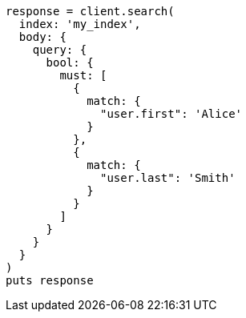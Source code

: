 [source, ruby]
----
response = client.search(
  index: 'my_index',
  body: {
    query: {
      bool: {
        must: [
          {
            match: {
              "user.first": 'Alice'
            }
          },
          {
            match: {
              "user.last": 'Smith'
            }
          }
        ]
      }
    }
  }
)
puts response
----
